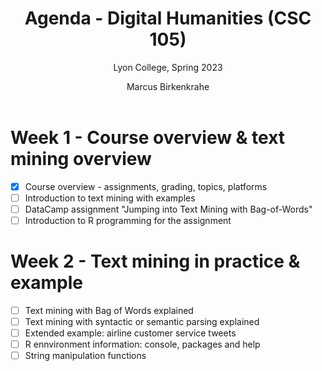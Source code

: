 #+TITLE: Agenda - Digital Humanities (CSC 105) 
#+AUTHOR: Marcus Birkenkrahe
#+SUBTITLE: Lyon College, Spring 2023
#+STARTUP:overview hideblocks indent
#+OPTIONS: toc:nil num:nil ^:nil
#+PROPERTY: header-args:R :session *R* :results: output :exports both :noweb yes
* Week 1 - Course overview & text mining overview
#+attr_html: :width 500px
[[../img/cover.jpg]]

- [X] Course overview - assignments, grading, topics, platforms
- [ ] Introduction to text mining with examples
- [ ] DataCamp assignment "Jumping into Text Mining with Bag-of-Words"
- [ ] Introduction to R programming for the assignment

* Week 2 - Text mining in practice & example  

- [ ] Text mining with Bag of Words explained
- [ ] Text mining with syntactic or semantic parsing explained
- [ ] Extended example: airline customer service tweets
- [ ] R ennvironment information: console, packages and help
- [ ] String manipulation functions

  
